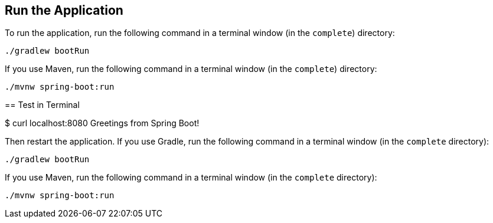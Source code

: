 == Run the Application

To run the application, run the following command in a terminal window (in the `complete`)
directory:

====
[subs="attributes"]
----
./gradlew bootRun
----
====

If you use Maven, run the following command in a terminal window (in the `complete`)
directory:

====
[subs="attributes"]
----
./mvnw spring-boot:run
----

== Test in Terminal

$ curl localhost:8080
Greetings from Spring Boot!
----
====

Then restart the application. If you use Gradle, run the following command in a terminal
window (in the `complete` directory):

====
[subs="attributes"]
----
./gradlew bootRun
----
====

If you use Maven, run the following command in a terminal window (in the `complete`
directory):

====
[subs="attributes"]
----
./mvnw spring-boot:run
----
====
